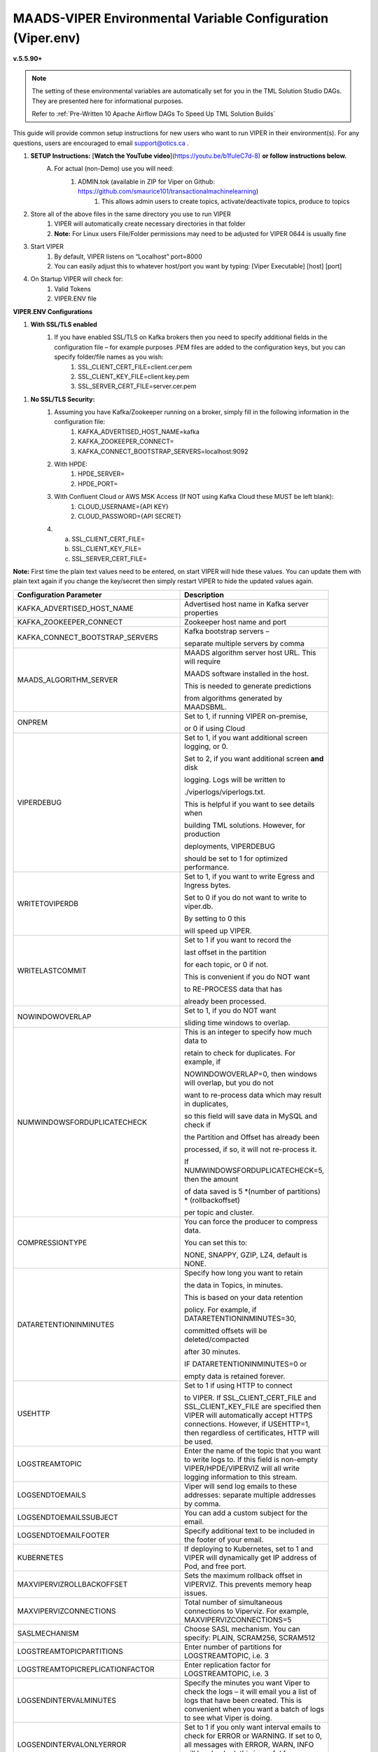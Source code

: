 
MAADS-VIPER Environmental Variable Configuration (Viper.env)
=============================================================

**v.5.5.90+**

.. note::

   The setting of these environmental variables are automatically set for you in the TML Solution Studio DAGs.  They are presented here for informational purposes.

   Refer to :ref:`Pre-Written 10 Apache Airflow DAGs To Speed Up TML Solution Builds`

This guide will provide common setup instructions for new users who want to run VIPER in their environment(s). For any questions, users are encouraged to email support@otics.ca .

1. **SETUP Instructions:** [**Watch the YouTube video**](https://youtu.be/b1fuIeC7d-8) **or follow instructions below.**
    A. For actual (non-Demo) use you will need:
        1. ADMIN.tok (available in ZIP for Viper on Github: https://github.com/smaurice101/transactionalmachinelearning)
            1. This allows admin users to create topics, activate/deactivate topics, produce to topics
2. Store all of the above files in the same directory you use to run VIPER
    1. VIPER will automatically create necessary directories in that folder
    2. **Note:** For Linux users File/Folder permissions may need to be adjusted for VIPER 0644 is usually fine
3. Start VIPER
    1. By default, VIPER listens on “Localhost” port=8000
    2. You can easily adjust this to whatever host/port you want by typing: \[Viper Executable\] \[host\] \[port\]
4. On Startup VIPER will check for:
    1. Valid Tokens
    2. VIPER.ENV file

**VIPER.ENV Configurations**

1. **With SSL/TLS enabled**
    1. If you have enabled SSL/TLS on Kafka brokers then you need to specify additional fields in the configuration file – for example purposes .PEM files are added to the configuration keys, but you can specify folder/file names as you wish:
        1. SSL_CLIENT_CERT_FILE=client.cer.pem
        2. SSL_CLIENT_KEY_FILE=client.key.pem
        3. SSL_SERVER_CERT_FILE=server.cer.pem

1. **No SSL/TLS Security:**
    1. Assuming you have Kafka/Zookeeper running on a broker, simply fill in the following information in the configuration file:
        1. KAFKA_ADVERTISED_HOST_NAME=kafka
        2. KAFKA_ZOOKEEPER_CONNECT=
        3. KAFKA_CONNECT_BOOTSTRAP_SERVERS=localhost:9092
    2. With HPDE:
        1. HPDE_SERVER=
        2. HPDE_PORT=
    3. With Confluent Cloud or AWS MSK Access (If NOT using Kafka Cloud these MUST be left blank):
        1. CLOUD_USERNAME={API KEY}
        2. CLOUD_PASSWORD={API SECRET}
    
    4.  a. SSL_CLIENT_CERT_FILE=
        b. SSL_CLIENT_KEY_FILE=
        c. SSL_SERVER_CERT_FILE=

**Note:** First time the plain text values need to be entered, on start VIPER will hide these values. You can update them with plain text again if you change the key/secret then simply restart VIPER to hide the updated values again.

.. list-table::
   :width: 50

   * - **Configuration Parameter**
     - **Description**
   * - KAFKA_ADVERTISED_HOST_NAME 
     - Advertised host name in Kafka server properties 
   * - KAFKA_ZOOKEEPER_CONNECT
     - Zookeeper host name and port 
   * - KAFKA_CONNECT_BOOTSTRAP_SERVERS
     - Kafka bootstrap servers – 

       separate multiple servers by comma 
   * - MAADS_ALGORITHM_SERVER 
     - MAADS algorithm server host URL. This will require 

       MAADS software installed in the host. 
       
       This is needed to generate predictions 
     
       from algorithms generated by MAADSBML.
   * - ONPREM
     - Set to 1, if running VIPER on-premise, 

       or 0 if using Cloud 
   * - VIPERDEBUG 
     - Set to 1, if you want additional screen logging, or 0.

       Set to 2, if you want additional screen **and** disk 

       logging. Logs will be written to 
       
       ./viperlogs/viperlogs.txt. 

       This is helpful if you want to see details when 
    
       building TML solutions. However, for production 

       deployments, VIPERDEBUG 
       
       should be set to 1 for optimized performance. 
   * - WRITETOVIPERDB 
     - Set to 1, if you want to write Egress and Ingress bytes. 

       Set to 0 if you do not want to write to viper.db. 

       By setting to 0 this 

       will speed up VIPER. 
   * - WRITELASTCOMMIT
     - Set to 1 if you want to record the 

       last offset in the partition 

       for each topic, or 0 if not. 

       This is convenient if you do NOT want 
      
       to RE-PROCESS data that has 

       already been processed. 
   * - NOWINDOWOVERLAP 
     - Set to 1, if you do NOT want 
  
       sliding time windows to overlap. 
   * - NUMWINDOWSFORDUPLICATECHECK
     - This is an integer to specify how much data to 
 
       retain to check for duplicates. For example, if 

       NOWINDOWOVERLAP=0, then windows will overlap, but you do not 

       want to re-process data which may result in duplicates, 

       so this field will save data in MySQL and check if 

       the Partition and Offset has already been 
       
       processed, if so, it will not re-process it. 

       If NUMWINDOWSFORDUPLICATECHECK=5, then the amount 

       of data saved is 5 \*(number of partitions) \* (rollbackoffset) 

       per topic and cluster. 
   * - COMPRESSIONTYPE
     - You can force the producer to compress data. 

       You can set this to: 

       NONE, SNAPPY, GZIP, LZ4, default is NONE. 
   * - DATARETENTIONINMINUTES
     - Specify how long you want to retain 

       the data in Topics, in minutes. 

       This is based on your data retention 

       policy. For example, if DATARETENTIONINMINUTES=30, 

       committed offsets will be deleted/compacted 

       after 30 minutes. 

       IF DATARETENTIONINMINUTES=0 or 

       empty data is retained forever. 
   * - USEHTTP
     - Set to 1 if using HTTP to connect 

       to VIPER. If SSL_CLIENT_CERT_FILE and SSL_CLIENT_KEY_FILE are specified then VIPER will automatically accept 
       HTTPS connections. However, if USEHTTP=1, then regardless of certificates, HTTP will be used. 
   * - LOGSTREAMTOPIC
     - Enter the name of the topic that you want to write logs to. If this field is non-empty VIPER/HPDE/VIPERVIZ will all write logging 
       information to this stream. 
   * - LOGSENDTOEMAILS
     -  Viper will send log emails to these addresses: separate multiple addresses by comma. 
   * - LOGSENDTOEMAILSSUBJECT
     - You can add a custom subject for the email. 
   * - LOGSENDTOEMAILFOOTER
     - Specify additional text to be included in the footer of your email. 
   * - KUBERNETES
     - If deploying to Kubernetes, set to 1 and VIPER will dynamically get IP address of Pod, and free port. 
   * - MAXVIPERVIZROLLBACKOFFSET
     - Sets the maximum rollback offset in VIPERVIZ. This prevents memory heap issues. 
   * - MAXVIPERVIZCONNECTIONS
     - Total number of simultaneous connections to Viperviz. For example, MAXVIPERVIZCONNECTIONS=5 
   * - SASLMECHANISM
     - Choose SASL mechanism. You can specify: PLAIN, SCRAM256, SCRAM512 
   * - LOGSTREAMTOPICPARTITIONS
     - Enter number of partitions for LOGSTREAMTOPIC, i.e. 3 
   * - LOGSTREAMTOPICREPLICATIONFACTOR
     - Enter replication factor for LOGSTREAMTOPIC, i.e. 3 
   * - LOGSENDINTERVALMINUTES
     - Specify the minutes you want Viper to check the logs – it will email you a list of logs that have been created. This is convenient when you want a batch of 
       logs to see what Viper is doing. 
   * - LOGSENDINTERVALONLYERROR
     - Set to 1 if you only want interval emails to check for ERROR or WARNING. If set to 0, all messages with ERROR, WARN, INFO will be checked, this is useful 
       for debugging. For production set to 1.
   * - MAADS_ALGORITHM_SERVER_PORT
     - MAADS algorithm server host PORT. This will require MAADS software installed in the host. This is needed to generate predictions from algorithms generated 
       by MAADS.
   * - MAXTRAININGROWS
     - Maximum number of rows for training dataset. Higher number will consumer more memory resources. 
   * - MAXOPENREQUESTS
     - How many outstanding requests a connection is allowed to have before<br><br>sending on it blocks (default 5).
   * - MAXPREDICTIONROWS
     - Maximum prediction batch size. 
   * - MINFORECASTACCURACY
     - Minimum forecast accuracy of trained TML model. Choose a number between 0-100, default is 0. A model is selected if it is greater than this value. 
   * - MAXPREPROCESSMESSAGES
     - Number of message for preprocessing. Defaults to 2000. Higher number will consume more energy. |
   * - BATCHTHREADS
     - This is used in batch functions like “viperpreprocessbatch” and indicates how many topicids to preprocess concurrently. For example, if BATCHTHREADS=5, and 
       you are preprocessing 10 topicids in batch, then 5 will be preprocessed concurrently at a time. 
   * - MAXPERCMESSAGES
     - Maximum messages when using Topicid to rollback stream. This is useful when even 1% rollbackback could result in millions of message if your total messages 
       are in the billions. Setting MAXPERCMESSAGES=1000 for example, ensures message are 1000 messages from the last message. 
   * - MAXCONSUMEMESSAGES
     - The amount of message you want Viper to consume. Note consuming a large amount will impact memory and network. 
   * - MAADS_ALGORITHM_SERVER_MICROSERVICE
     - MAADS algorithm server microservice. This will require MAADS software installed in the host. If you use a reverse proxy to access the MAADS software then 
       specify the name here.
   * - MAADS_ALGORITHM_SERVER1
     - Additional MAADS algorithm server. You can list up to 10,000 MAADS algorithm servers. Just increment the “SERVER#”, where #=1,…,10000 
   * - MAADS_ALGORITHM_SERVER1_PORT
     - Additional MAADS algorithm server port. 
   * - MAADS_ALGORITHM_SERVER1_MICROSERVICE
     - Additional MAADS algorithm server microservice. 
   * - KAFKA_ROOT
     - Kafka root folder 
   * - HPDE_IP
     - HPDE (Hyper-Predictions for Edge Devices) is another product required for **Real-Time Machine Learning.** Specify the host where it is installed. 
   * - HPDE_PORT
     - HPDE listening port. Specify port. If you specifying port range use “startport:endport”, where start port and end port are numbers 
   * - VIPER_IP
     - Specify IP for Viper, use * or leave empty for Viper to choose. 
   * - VIPER_PORT
     - Specify port. If you specifying port range use “startport:endport”, where start port and end port are numbers 
   * - VIPERVIZ_IP
     - Specify IP for Viperviz, use * or leave empty for Viper to choose. 
   * - VIPERVIZ_PORT
     - Specify port. If you specifying port range use “startport:endport”, where start port and end port are numbers 
   * - SSL_CLIENT_CERT_FILE
     - SSL certificate file needed if Kafka is SSL/TLS enabled 
   * - SSL_CLIENT_KEY_FILE
     - SSL certificate key store file needed if Kafka is SSL/TLS enabled 
   * - SSL_SERVER_CERT_FILE
     - SSL certificate server key file needed if Kafka is SSL/TLS enabled 
   * - CLOUD_USERNAME
     - SASL_PLAIN username to connect to Confluent Cloud 
   * - CLOUD_PASSWORD= 
     - SASL_PLAIN password to connect to Confluent Cloud 
   * - MAILSERVER
     - SMTP mailserver host name for sending emails. This is needed if using **AiMS Dashboard** to monitor algorithms in Kafka. 
   * - MAILPORT
     - SMTP mailserver port for sending emails. This is needed if using **AiMS Dashboard** to monitor algorithms in Kafka. 
   * - FROMADDR
     - From address to put in the emails. This is needed if using **AiMS Dashboard** to monitor algorithms in Kafka. 
   * - SMTP_USERNAME
     - SMTP username. This is needed if using **AiMS Dashboard** to monitor algorithms in Kafka. 
   * - SMTP_PASSWORD
     - SMTP password. This is needed if using **AiMS Dashboard** to monitor algorithms in Kafka and alerts are turned on.
   * - SMTP_SSLTLS
     - Mailserver SSL/TLS enabled: true of false. This is needed if using **AiMS Dashboard** to monitor algorithms in Kafka and alerts are turned on.
   * - POLLING_ALERTS
     - Polling for alerts in minutes. This is needed if using **AiMS Dashboard** and Alerts are turned on. VIPER will poll for alerts and wait in minutes for the next poll. 
   * - COMPANYNAME
     - Specify company name. This is used when sending emails from AiMS dashboard. 
   * - MYSQLDRIVERNAME
     - Enter MySQL driver name i.e. mysql 
   * - MYSQLDB
     - Enter MySQL DB name 
   * - MYSQLUSER
     - Enter MySQL username
   * - MYSQLPASS
     - Enter MySQL password 
   * -  MYSQLHOSTNAME
     -  Enter MySQL hostname – **_If using MYSQL DOCKER set this to: host.docker.internal:3306_** 
   * - MYSQLMAXLIFETIMEMINUTES
     - Enter max lifetime in minutes 
   * - MYSQLMAXCONN
     - Enter maximum connections 
   * - MYSQLMAXIDLE
     - Enter number of idle connections 
   * - MYSQL_ROOT_PASSWORD
     - MYSQL DOCKER Container: Set the Root password for MySQL 
   * - MYSQL_ROOT_HOST
     - MYSQL DOCKER Container: Set the Root host for MySQL ie. You can use % to accept connections from any host. 
   * - MYSQL_DATABASE
     - MYSQL DOCKER Container: Set the database name i.e. tmlids – **_This should match MYSQLDB_**
   * - MYSQL_USER
     - MYSQL DOCKER Container: Set the username name i.e. tmluser, avoid “root” - **_This should match MYSQLUSER_** 
   * - MYSQL_PASSWORD
     - MYSQL DOCKER Container: Set the password - **_This should match MYSQLPASS_** 
   * - MAXURLQUERYSTRINGBYTES
     - This is the size of the URL query string in bytes, if using viperhpdepredictprocess 

1. **You are done! Start VIPER.**
2. **Additional Documentation for Accessing VIPER Functionality**
3. VIPER is accessed by two methods:
    1. MAADSTML python library: <https://pypi.org/project/maadstml/>
        1. Scroll down to: **MAADS-VIPER Connector to Manage Apache KAFKA:**
    2. REST API:
        1. When starting VIPER type “Help” to see all the REST endpoints
        2. The endpoints can be called from ANY programming language.
4. Users can send an email to support@otics.ca for additional help with any of the functions.
5. OTICS provides up to **2 hours free virtual training** on an as-needed basis for clients or groups of clients.

